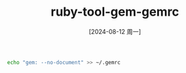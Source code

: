 :PROPERTIES:
:ID:       5bd98bf1-6fa9-4898-8d03-bf13b011510b
:END:
#+title: ruby-tool-gem-gemrc
#+date: [2024-08-12 周一]
#+last_modified:  


#+BEGIN_SRC sh :noweb yes
echo "gem: --no-document" >> ~/.gemrc
#+END_SRC

